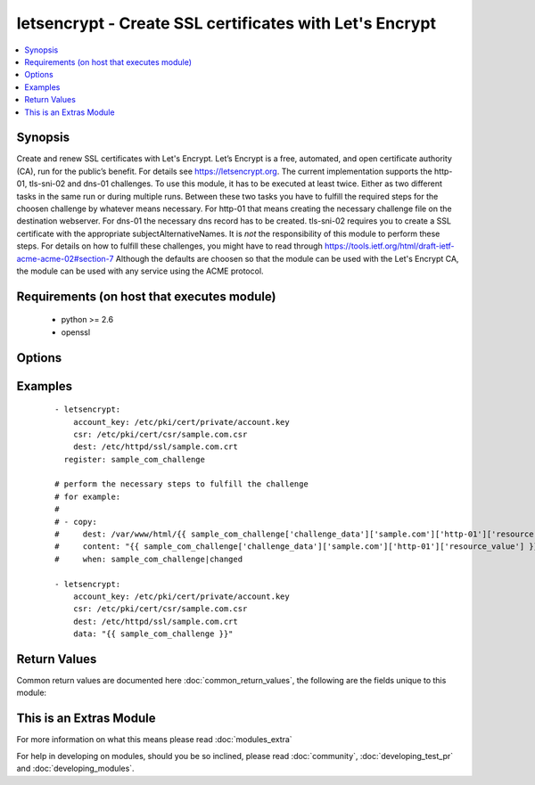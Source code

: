 .. _letsencrypt:


letsencrypt - Create SSL certificates with Let's Encrypt
++++++++++++++++++++++++++++++++++++++++++++++++++++++++

.. versionadded:: 2.2


.. contents::
   :local:
   :depth: 1


Synopsis
--------

Create and renew SSL certificates with Let's Encrypt. Let’s Encrypt is a free, automated, and open certificate authority (CA), run for the public’s benefit. For details see https://letsencrypt.org. The current implementation supports the http-01, tls-sni-02 and dns-01 challenges.
To use this module, it has to be executed at least twice. Either as two different tasks in the same run or during multiple runs.
Between these two tasks you have to fulfill the required steps for the choosen challenge by whatever means necessary. For http-01 that means creating the necessary challenge file on the destination webserver. For dns-01 the necessary dns record has to be created. tls-sni-02 requires you to create a SSL certificate with the appropriate subjectAlternativeNames. It is *not* the responsibility of this module to perform these steps.
For details on how to fulfill these challenges, you might have to read through https://tools.ietf.org/html/draft-ietf-acme-acme-02#section-7
Although the defaults are choosen so that the module can be used with the Let's Encrypt CA, the module can be used with any service using the ACME protocol.


Requirements (on host that executes module)
-------------------------------------------

  * python >= 2.6
  * openssl


Options
-------

.. raw:: html

    <table border=1 cellpadding=4>
    <tr>
    <th class="head">parameter</th>
    <th class="head">required</th>
    <th class="head">default</th>
    <th class="head">choices</th>
    <th class="head">comments</th>
    </tr>
            <tr>
    <td>account_email<br/><div style="font-size: small;"></div></td>
    <td>no</td>
    <td></td>
        <td><ul></ul></td>
        <td><div>The email address associated with this account.</div><div>It will be used for certificate expiration warnings.</div></td></tr>
            <tr>
    <td>account_key<br/><div style="font-size: small;"></div></td>
    <td>yes</td>
    <td></td>
        <td><ul></ul></td>
        <td><div>File containing the the Let's Encrypt account RSA key.</div><div>Can be created with <code>openssl rsa ...</code>.</div></td></tr>
            <tr>
    <td>acme_directory<br/><div style="font-size: small;"></div></td>
    <td>no</td>
    <td>https://acme-staging.api.letsencrypt.org/directory</td>
        <td><ul></ul></td>
        <td><div>The ACME directory to use. This is the entry point URL to access CA server API.</div><div>For safety reasons the default is set to the Let's Encrypt staging server. This will create technically correct, but untrusted certificates.</div></td></tr>
            <tr>
    <td>agreement<br/><div style="font-size: small;"></div></td>
    <td>no</td>
    <td>https://letsencrypt.org/documents/LE-SA-v1.1.1-August-1-2016.pdf</td>
        <td><ul></ul></td>
        <td><div>URI to a terms of service document you agree to when using the ACME service at <code>acme_directory</code>.</div></td></tr>
            <tr>
    <td>challenge<br/><div style="font-size: small;"></div></td>
    <td>no</td>
    <td>http-01</td>
        <td><ul><li>http-01</li><li>dns-01</li><li>tls-sni-02</li></ul></td>
        <td><div>The challenge to be performed.</div></td></tr>
            <tr>
    <td>csr<br/><div style="font-size: small;"></div></td>
    <td>yes</td>
    <td></td>
        <td><ul></ul></td>
        <td><div>File containing the CSR for the new certificate.</div><div>Can be created with <code>openssl csr ...</code>.</div><div>The CSR may contain multiple Subject Alternate Names, but each one will lead to an individual challenge that must be fulfilled for the CSR to be signed.</div></td></tr>
            <tr>
    <td>data<br/><div style="font-size: small;"></div></td>
    <td>no</td>
    <td></td>
        <td><ul></ul></td>
        <td><div>The data to validate ongoing challenges.</div><div>The value that must be used here will be provided by a previous use of this module.</div></td></tr>
            <tr>
    <td>dest<br/><div style="font-size: small;"></div></td>
    <td>yes</td>
    <td></td>
        <td><ul></ul></td>
        <td><div>The destination file for the certificate.</div></td></tr>
            <tr>
    <td>remaining_days<br/><div style="font-size: small;"></div></td>
    <td>no</td>
    <td>10</td>
        <td><ul></ul></td>
        <td><div>The number of days the certificate must have left being valid before it will be renewed.</div></td></tr>
        </table>
    </br>



Examples
--------

 ::

    - letsencrypt:
        account_key: /etc/pki/cert/private/account.key
        csr: /etc/pki/cert/csr/sample.com.csr
        dest: /etc/httpd/ssl/sample.com.crt
      register: sample_com_challenge
    
    # perform the necessary steps to fulfill the challenge
    # for example:
    #
    # - copy:
    #     dest: /var/www/html/{{ sample_com_challenge['challenge_data']['sample.com']['http-01']['resource'] }}
    #     content: "{{ sample_com_challenge['challenge_data']['sample.com']['http-01']['resource_value'] }}"
    #     when: sample_com_challenge|changed
    
    - letsencrypt:
        account_key: /etc/pki/cert/private/account.key
        csr: /etc/pki/cert/csr/sample.com.csr
        dest: /etc/httpd/ssl/sample.com.crt
        data: "{{ sample_com_challenge }}"

Return Values
-------------

Common return values are documented here :doc:`common_return_values`, the following are the fields unique to this module:

.. raw:: html

    <table border=1 cellpadding=4>
    <tr>
    <th class="head">name</th>
    <th class="head">description</th>
    <th class="head">returned</th>
    <th class="head">type</th>
    <th class="head">sample</th>
    </tr>

        <tr>
        <td> challenge_data </td>
        <td> per domain / challenge type challenge data </td>
        <td align=center> changed </td>
        <td align=center> dictionary </td>
        <td align=center>  </td>
    </tr>
        <tr><td>contains: </td>
    <td colspan=4>
        <table border=1 cellpadding=2>
        <tr>
        <th class="head">name</th>
        <th class="head">description</th>
        <th class="head">returned</th>
        <th class="head">type</th>
        <th class="head">sample</th>
        </tr>

                <tr>
        <td> resource </td>
        <td> the challenge resource that must be created for validation </td>
        <td align=center> changed </td>
        <td align=center> string </td>
        <td align=center> .well-known/acme-challenge/evaGxfADs6pSRb2LAv9IZf17Dt3juxGJ-PCt92wr-oA </td>
        </tr>
                <tr>
        <td> resource_value </td>
        <td> the value the resource has to produce for the validation </td>
        <td align=center> changed </td>
        <td align=center> string </td>
        <td align=center> IlirfxKKXA...17Dt3juxGJ-PCt92wr-oA </td>
        </tr>
        
        </table>
    </td></tr>

            <tr>
        <td> cert_days </td>
        <td> the number of days the certificate remains valid. </td>
        <td align=center> success </td>
        <td align=center>  </td>
        <td align=center>  </td>
    </tr>
            <tr>
        <td> authorizations </td>
        <td> ACME authorization data. </td>
        <td align=center> changed </td>
        <td align=center> list </td>
        <td align=center>  </td>
    </tr>
        
    </table>
    </br></br>



    
This is an Extras Module
------------------------

For more information on what this means please read :doc:`modules_extra`

    
For help in developing on modules, should you be so inclined, please read :doc:`community`, :doc:`developing_test_pr` and :doc:`developing_modules`.

